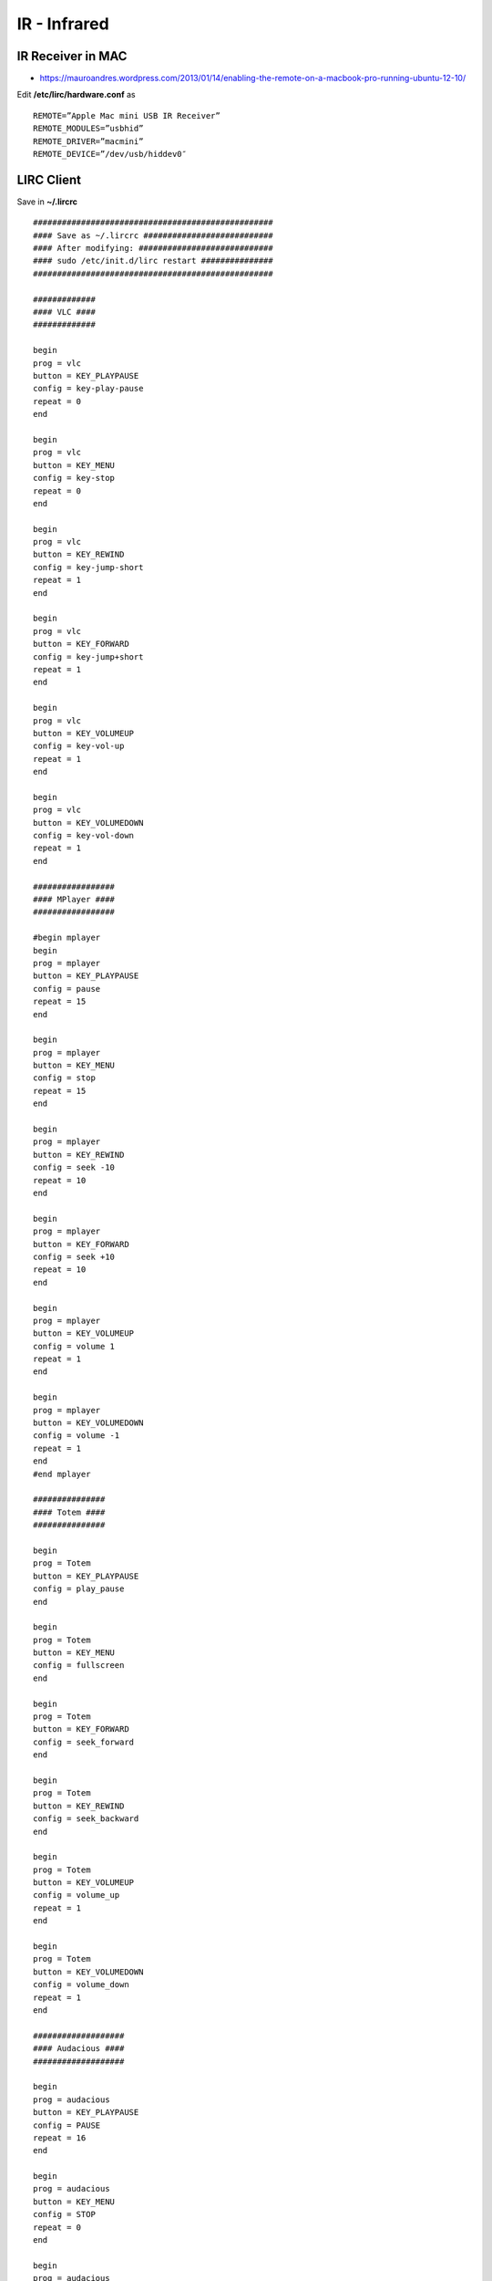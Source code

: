 IR - Infrared
+++++++++++++

IR Receiver in MAC
==================

* https://mauroandres.wordpress.com/2013/01/14/enabling-the-remote-on-a-macbook-pro-running-ubuntu-12-10/

Edit **/etc/lirc/hardware.conf** as

::

    REMOTE=”Apple Mac mini USB IR Receiver”
    REMOTE_MODULES=”usbhid”
    REMOTE_DRIVER=”macmini”
    REMOTE_DEVICE=”/dev/usb/hiddev0″

LIRC Client
===========

Save in **~/.lircrc**

::

    ##################################################
    #### Save as ~/.lircrc ###########################
    #### After modifying: ############################
    #### sudo /etc/init.d/lirc restart ###############
    ##################################################

    #############
    #### VLC ####
    #############

    begin
    prog = vlc
    button = KEY_PLAYPAUSE
    config = key-play-pause
    repeat = 0
    end

    begin
    prog = vlc
    button = KEY_MENU
    config = key-stop
    repeat = 0
    end

    begin
    prog = vlc
    button = KEY_REWIND
    config = key-jump-short
    repeat = 1
    end

    begin
    prog = vlc
    button = KEY_FORWARD
    config = key-jump+short
    repeat = 1
    end

    begin
    prog = vlc
    button = KEY_VOLUMEUP
    config = key-vol-up
    repeat = 1
    end

    begin
    prog = vlc
    button = KEY_VOLUMEDOWN
    config = key-vol-down
    repeat = 1
    end

    #################
    #### MPlayer ####
    #################

    #begin mplayer
    begin
    prog = mplayer
    button = KEY_PLAYPAUSE
    config = pause
    repeat = 15
    end

    begin
    prog = mplayer
    button = KEY_MENU
    config = stop
    repeat = 15
    end

    begin
    prog = mplayer
    button = KEY_REWIND
    config = seek -10
    repeat = 10
    end

    begin
    prog = mplayer
    button = KEY_FORWARD
    config = seek +10
    repeat = 10
    end

    begin
    prog = mplayer
    button = KEY_VOLUMEUP
    config = volume 1
    repeat = 1
    end

    begin
    prog = mplayer
    button = KEY_VOLUMEDOWN
    config = volume -1
    repeat = 1
    end
    #end mplayer

    ###############
    #### Totem ####
    ###############

    begin
    prog = Totem
    button = KEY_PLAYPAUSE
    config = play_pause
    end

    begin
    prog = Totem
    button = KEY_MENU
    config = fullscreen
    end

    begin
    prog = Totem
    button = KEY_FORWARD
    config = seek_forward
    end

    begin
    prog = Totem
    button = KEY_REWIND
    config = seek_backward
    end

    begin
    prog = Totem
    button = KEY_VOLUMEUP
    config = volume_up
    repeat = 1
    end

    begin
    prog = Totem
    button = KEY_VOLUMEDOWN
    config = volume_down
    repeat = 1
    end

    ###################
    #### Audacious ####
    ###################

    begin
    prog = audacious
    button = KEY_PLAYPAUSE
    config = PAUSE
    repeat = 16
    end

    begin
    prog = audacious
    button = KEY_MENU
    config = STOP
    repeat = 0
    end

    begin
    prog = audacious
    button = KEY_FORWARD
    config = NEXT
    repeat = 16
    end

    begin
    prog = audacious
    button = KEY_REWIND
    config = PREV
    repeat = 16
    end

    ################################################## ##############################
    #### Turn up and down the volume (Working by default on Feisty) ####
    ################################################## ##############################

    #begin
    #prog = irexec
    #button = KEY_VOLUMEUP
    #config = amixer set PCM 9+ & #amixer set PCM 3%+ &
    #repeat = 2
    #end

    #begin
    #prog = irexec
    #button = KEY_VOLUMEDOWN
    #config = amixer set PCM 9- & #amixer set PCM 3%- &
    #repeat = 2
    #end

    ##############################################
    #### Evince y OpenOffice (Presentations) ####
    #### start with line command:
    #### $ irxevent -d
    #### and kill with:
    #### $ killall irxevent
    ##############################################

    begin
    prog = irxevent
    button = KEY_PLAYPAUSE
    config = Key F11 CurrentWindow
    config = Key F5 CurrentWindow
    repeat = 0
    end

    begin
    prog = irxevent
    button = KEY_MENU
    config = Key Escape CurrentWindow
    repeat = 0
    end

    begin
    prog = irxevent
    button = KEY_REWIND
    config = Key Prior CurrentWindow
    repeat = 1
    end

    begin
    prog = irxevent
    button = KEY_FORWARD
    config = Key Next CurrentWindow
    repeat = 1
    end

    begin
    prog = irxevent
    button = KEY_VOLUMEUP
    config = Key ctrl-plus CurrentWindow
    repeat = 0
    end

    begin
    prog = irxevent
    button = KEY_VOLUMEDOWN
    config = Key ctrl-minus CurrentWindow
    repeat = 0
    end


